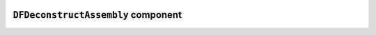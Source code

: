 .. image:: ../src/gh/components/DF_deconstruct_assembly/icon.png
    :align: left
    :width: 40px

``DFDeconstructAssembly`` component
===================================

.. ghcomponent_to_rst:: ../src/gh/components/DF_deconstruct_assembly